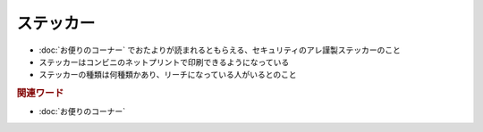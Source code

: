 ステッカー
==========
.. glossary::
  ステッカー : す

* :doc:`お便りのコーナー` でおたよりが読まれるともらえる、セキュリティのアレ謹製ステッカーのこと
* ステッカーはコンビニのネットプリントで印刷できるようになっている
* ステッカーの種類は何種類かあり、リーチになっている人がいるとのこと

.. rubric:: 関連ワード
* :doc:`お便りのコーナー` 

